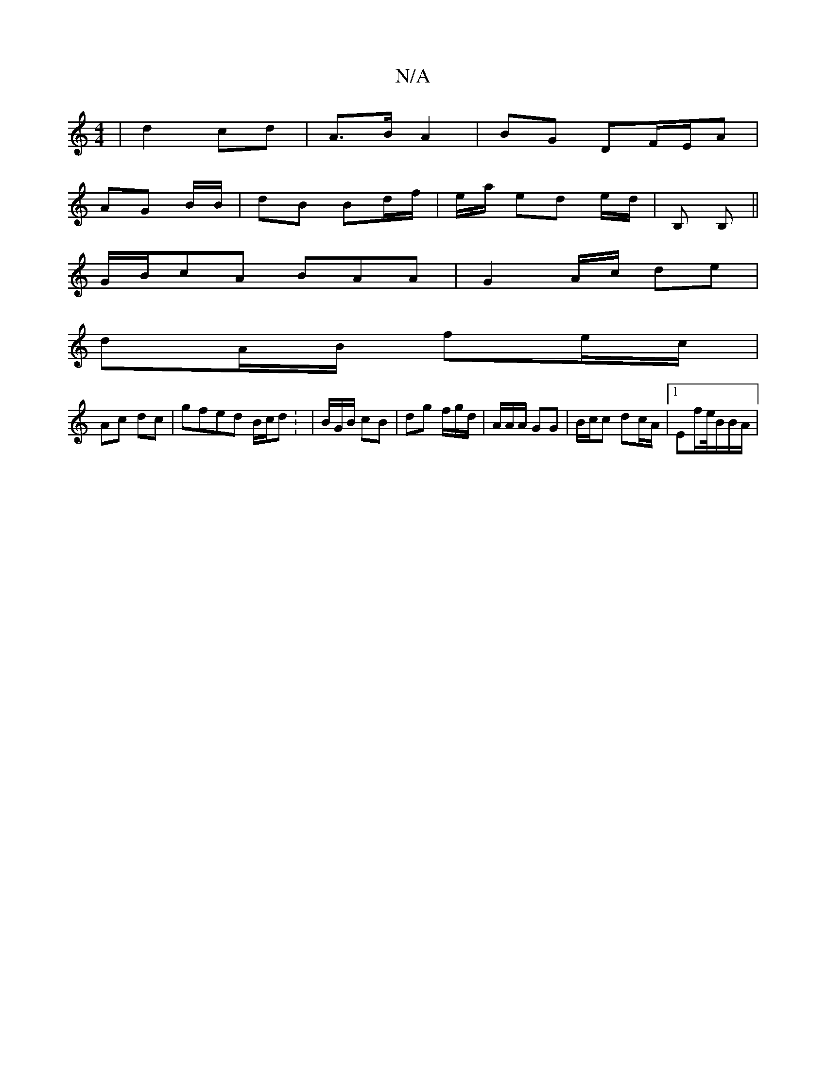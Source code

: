 X:1
T:N/A
M:4/4
R:N/A
K:Cmajor
| d2 cd | A>B A2 | BG DF/E/A |
AG B/2B/|dB Bd/f/ | e/a/ ed e/d/ | B, B, ||
G/B/cA BAA | G2 A/c/ de |
dA/B/ fe/c/|
Ac dc | gfed B/c/d: | B/G/B/ cB | dg f/g/d/2/|A/A/A/ GG | B/c/c dc/A/|1 Ef/e//B/B/A/ |